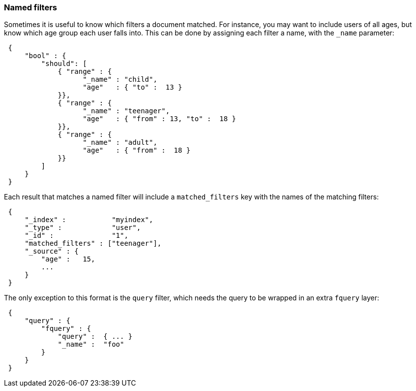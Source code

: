 [[named-filters]]
=== Named filters

Sometimes it is useful to know which filters a document matched.  For instance,
you may want to include users of all ages, but know which age group each user
falls into. This can be done by assigning each filter a name, with the
`_name` parameter:


[source,js]
--------------------------------------------------
 {
     "bool" : {
         "should": [
             { "range" : {
                   "_name" : "child",
                   "age"   : { "to" :  13 }
             }},
             { "range" : {
                   "_name" : "teenager",
                   "age"   : { "from" : 13, "to" :  18 }
             }},
             { "range" : {
                   "_name" : "adult",
                   "age"   : { "from" :  18 }
             }}
         ]
     }
 }
--------------------------------------------------


Each result that matches a named filter will include a `matched_filters`
key with the names of the matching filters:

[source,js]
--------------------------------------------------
 {
     "_index" :           "myindex",
     "_type" :            "user",
     "_id" :              "1",
     "matched_filters" : ["teenager"],
     "_source" : {
         "age" :   15,
         ...
     }
 }
--------------------------------------------------


The only exception to this format is the `query` filter, which needs
the query to be wrapped in an extra `fquery` layer:

[source,js]
--------------------------------------------------
 {
     "query" : {
         "fquery" : {
             "query" :  { ... }
             "_name" :  "foo"
         }
     }
 }
--------------------------------------------------


